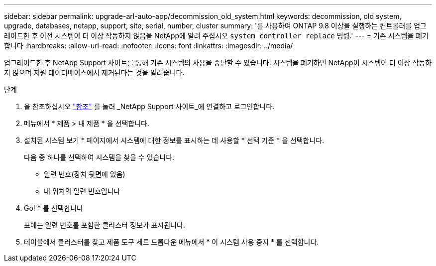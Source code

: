 ---
sidebar: sidebar 
permalink: upgrade-arl-auto-app/decommission_old_system.html 
keywords: decommission, old system, upgrade, databases, netapp, support, site, serial, number, cluster 
summary: '를 사용하여 ONTAP 9.8 이상을 실행하는 컨트롤러를 업그레이드한 후 이전 시스템이 더 이상 작동하지 않음을 NetApp에 알려 주십시오 `system controller replace` 명령.' 
---
= 기존 시스템을 폐기합니다
:hardbreaks:
:allow-uri-read: 
:nofooter: 
:icons: font
:linkattrs: 
:imagesdir: ../media/


[role="lead"]
업그레이드한 후 NetApp Support 사이트를 통해 기존 시스템의 사용을 중단할 수 있습니다. 시스템을 폐기하면 NetApp이 시스템이 더 이상 작동하지 않으며 지원 데이터베이스에서 제거된다는 것을 알려줍니다.

.단계
. 을 참조하십시오 link:other_references.html["참조"] 를 눌러 _NetApp Support 사이트_에 연결하고 로그인합니다.
. 메뉴에서 * 제품 > 내 제품 * 을 선택합니다.
. 설치된 시스템 보기 * 페이지에서 시스템에 대한 정보를 표시하는 데 사용할 * 선택 기준 * 을 선택합니다.
+
다음 중 하나를 선택하여 시스템을 찾을 수 있습니다.

+
** 일련 번호(장치 뒷면에 있음)
** 내 위치의 일련 번호입니다


. Go! * 를 선택합니다
+
표에는 일련 번호를 포함한 클러스터 정보가 표시됩니다.

. 테이블에서 클러스터를 찾고 제품 도구 세트 드롭다운 메뉴에서 * 이 시스템 사용 중지 * 를 선택합니다.

